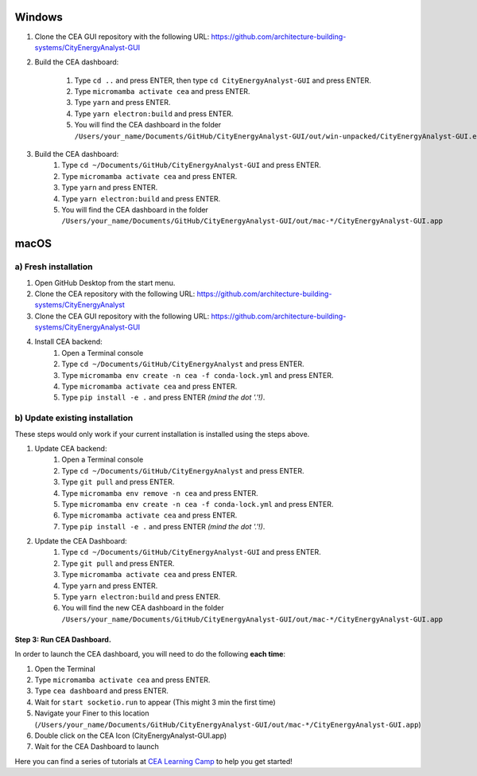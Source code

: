 Windows
-------
#. Clone the CEA GUI repository with the following URL: https://github.com/architecture-building-systems/CityEnergyAnalyst-GUI
#. Build the CEA dashboard:

    #. Type ``cd ..`` and press ENTER, then type ``cd CityEnergyAnalyst-GUI`` and press ENTER.
    #. Type ``micromamba activate cea`` and press ENTER.
    #. Type ``yarn`` and press ENTER.
    #. Type ``yarn electron:build`` and press ENTER.
    #. You will find the CEA dashboard in the folder ``/Users/your_name/Documents/GitHub/CityEnergyAnalyst-GUI/out/win-unpacked/CityEnergyAnalyst-GUI.exe``

#. Build the CEA dashboard:
    #. Type ``cd ~/Documents/GitHub/CityEnergyAnalyst-GUI`` and press ENTER.
    #. Type ``micromamba activate cea`` and press ENTER.
    #. Type ``yarn`` and press ENTER.
    #. Type ``yarn electron:build`` and press ENTER.
    #. You will find the CEA dashboard in the folder ``/Users/your_name/Documents/GitHub/CityEnergyAnalyst-GUI/out/mac-*/CityEnergyAnalyst-GUI.app``


macOS
-----
a) Fresh installation
_________________________
#. Open GitHub Desktop from the start menu.
#. Clone the CEA repository with the following URL: https://github.com/architecture-building-systems/CityEnergyAnalyst
#. Clone the CEA GUI repository with the following URL: https://github.com/architecture-building-systems/CityEnergyAnalyst-GUI
#. Install CEA backend:
    #. Open a Terminal console
    #. Type ``cd ~/Documents/GitHub/CityEnergyAnalyst`` and press ENTER.
    #. Type ``micromamba env create -n cea -f conda-lock.yml`` and press ENTER.
    #. Type ``micromamba activate cea`` and press ENTER.
    #. Type ``pip install -e .`` and press ENTER *(mind the dot '.'!)*.

b) Update existing installation
_________________________
These steps would only work if your current installation is installed using the steps above.

#. Update CEA backend:
    #. Open a Terminal console
    #. Type ``cd ~/Documents/GitHub/CityEnergyAnalyst`` and press ENTER.
    #. Type ``git pull`` and press ENTER.
    #. Type ``micromamba env remove -n cea`` and press ENTER.
    #. Type ``micromamba env create -n cea -f conda-lock.yml`` and press ENTER.
    #. Type ``micromamba activate cea`` and press ENTER.
    #. Type ``pip install -e .`` and press ENTER *(mind the dot '.'!)*.

#. Update the CEA Dashboard:
    #. Type ``cd ~/Documents/GitHub/CityEnergyAnalyst-GUI`` and press ENTER.
    #. Type ``git pull`` and press ENTER.
    #. Type ``micromamba activate cea`` and press ENTER.
    #. Type ``yarn`` and press ENTER.
    #. Type ``yarn electron:build`` and press ENTER.
    #. You will find the new CEA dashboard in the folder ``/Users/your_name/Documents/GitHub/CityEnergyAnalyst-GUI/out/mac-*/CityEnergyAnalyst-GUI.app``


Step 3: Run CEA Dashboard.
~~~~~~~~~~

In order to launch the CEA dashboard, you will need to do the following **each time**:

#. Open the Terminal
#. Type ``micromamba activate cea`` and press ENTER.
#. Type ``cea dashboard`` and press ENTER.
#. Wait for ``start socketio.run`` to appear (This might 3 min the first time)
#. Navigate your Finer to this location (``/Users/your_name/Documents/GitHub/CityEnergyAnalyst-GUI/out/mac-*/CityEnergyAnalyst-GUI.app``)
#. Double click on the CEA Icon (CityEnergyAnalyst-GUI.app)
#. Wait for the CEA Dashboard to launch

Here you can find a series of tutorials at `CEA Learning Camp <https://www.cityenergyanalyst.com/learning-camp>`__ to help you get started!
